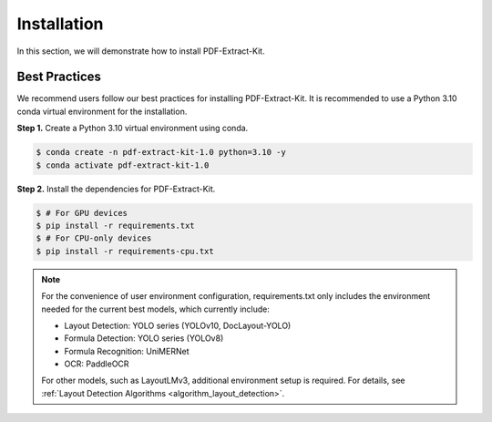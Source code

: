 ==================================
Installation
==================================

In this section, we will demonstrate how to install PDF-Extract-Kit.

Best Practices
==============

We recommend users follow our best practices for installing PDF-Extract-Kit. It is recommended to use a Python 3.10 conda virtual environment for the installation.

**Step 1.** Create a Python 3.10 virtual environment using conda.

.. code-block:: console

    $ conda create -n pdf-extract-kit-1.0 python=3.10 -y
    $ conda activate pdf-extract-kit-1.0

**Step 2.** Install the dependencies for PDF-Extract-Kit.

.. code-block:: console

    $ # For GPU devices
    $ pip install -r requirements.txt
    $ # For CPU-only devices
    $ pip install -r requirements-cpu.txt

.. note::

    For the convenience of user environment configuration, requirements.txt only includes the environment needed for the current best models, which currently include:
   
    - Layout Detection: YOLO series (YOLOv10, DocLayout-YOLO)  
    - Formula Detection: YOLO series (YOLOv8)  
    - Formula Recognition: UniMERNet  
    - OCR: PaddleOCR  

    For other models, such as LayoutLMv3, additional environment setup is required. For details, see \ :ref:`Layout Detection Algorithms <algorithm_layout_detection>`.